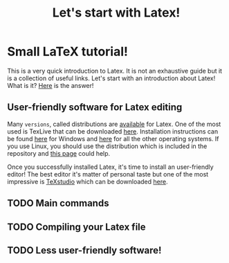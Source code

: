 #+TITLE: Let's start with Latex!

* Small LaTeX tutorial!

This is a very quick introduction to Latex. It is not an exhaustive guide but it is a collection of useful links. Let's start with an introduction about Latex! What is it? [[http://en.wikipedia.org/wiki/LaTeX][Here]] is the answer!

** User-friendly software for Latex editing

   Many =versions=, called distributions are [[http://www.tug.org/interest.html#free][available]] for Latex. One of the most used is TexLive that can be downloaded [[http://www.tug.org/texlive/acquire-netinstall.html][here]]. Installation instructions can be found [[http://www.tug.org/texlive/windows.html][here]] for Windows and [[http://www.tug.org/texlive/quickinstall.html][here]] for all the other operating systems. If you use Linux, you should use the distribution which is included in the repository and [[https://tug.org/texlive/distro.html][this page]] could help.

   Once you successfully installed Latex, it's time to install an user-friendly editor! The best editor it's matter of personal taste but one of the most impressive is [[https://en.wikipedia.org/wiki/TeXstudio][TeXstudio]] which can be downloaded [[https://www.texstudio.org][here]].

** TODO Main commands

** TODO Compiling your Latex file

** TODO Less user-friendly software!
